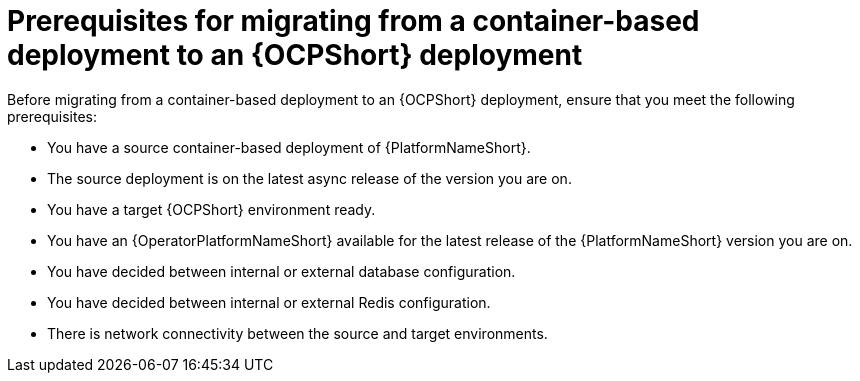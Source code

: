 :_mod-docs-content-type: CONCEPT

[id="containerized-to-ocp-prerequisites"]
= Prerequisites for migrating from a container-based deployment to an {OCPShort} deployment

[role="_abstract"]
Before migrating from a container-based deployment to an {OCPShort} deployment, ensure that you meet the following prerequisites:

* You have a source container-based deployment of {PlatformNameShort}.
* The source deployment is on the latest async release of the version you are on.
* You have a target {OCPShort} environment ready.
* You have an {OperatorPlatformNameShort} available for the latest release of the {PlatformNameShort} version you are on.
* You have decided between internal or external database configuration.
* You have decided between internal or external Redis configuration.
* There is network connectivity between the source and target environments.
